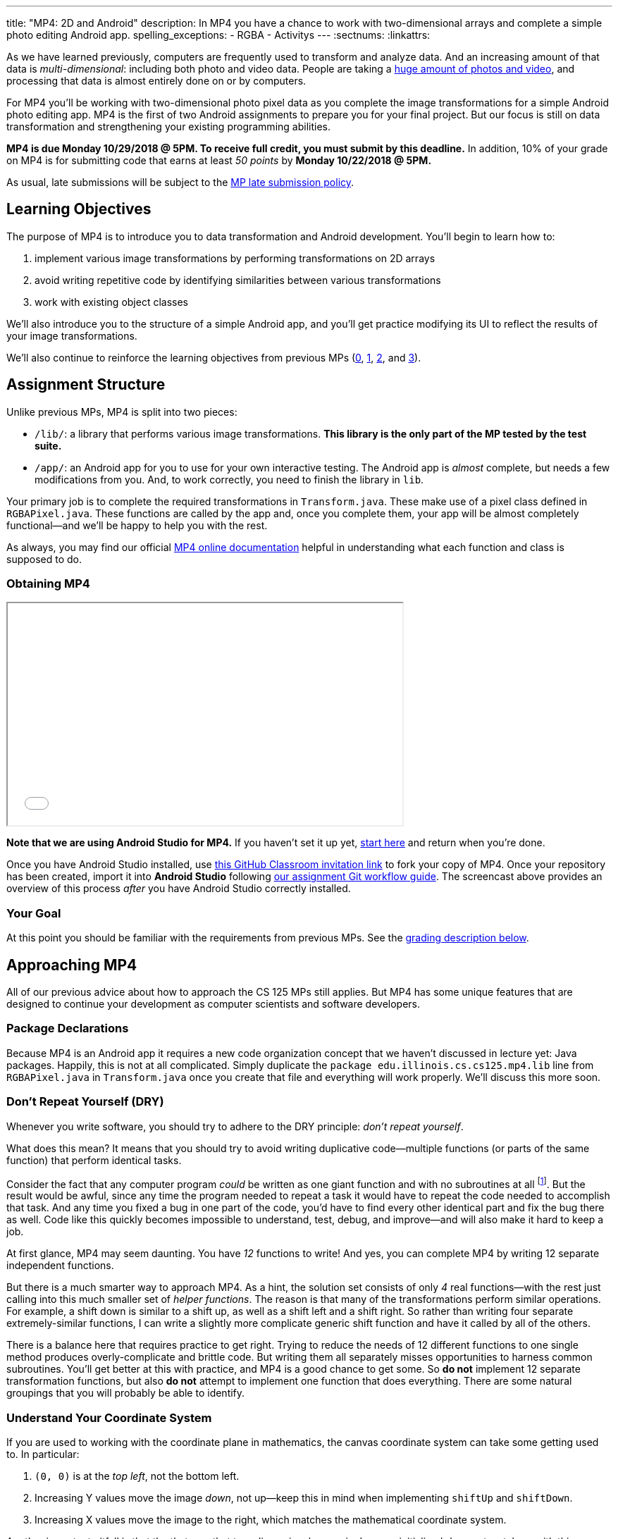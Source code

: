 ---
title: "MP4: 2D and Android"
description:
  In MP4 you have a chance to work with two-dimensional arrays and complete a
  simple photo editing Android app.
spelling_exceptions:
  - RGBA
  - Activitys
---
:sectnums:
:linkattrs:

:forum: pass:normal[https://cs125-forum.cs.illinois.edu/c/mps/mp4[forum,role='noexternal']]

[.lead]
//
As we have learned previously, computers are frequently used to transform and
analyze data.
//
And an increasing amount of that data is _multi-dimensional_: including both
photo and video data.
//
People are taking a
//
https://www.theatlantic.com/technology/archive/2015/11/how-many-photographs-of-you-are-out-there-in-the-world/413389/[huge
amount of photos and video],
//
and processing that data is almost entirely done on or by computers.

For MP4 you'll be working with two-dimensional photo pixel data as you complete
the image transformations for a simple Android photo editing app.
//
MP4 is the first of two Android assignments to prepare you for your final
project.
//
But our focus is still on data transformation and strengthening your existing
programming abilities.

*MP4 is due Monday 10/29/2018 @ 5PM.
//
To receive full credit, you must submit by this deadline.*
//
In addition, 10% of your grade on MP4 is for submitting code that earns at least
_50 points_ by *Monday 10/22/2018 @ 5PM.*

As usual, late submissions will be subject to the
//
link:/info/syllabus/#regrading[MP late submission policy].

[[objectives]]
== Learning Objectives

The purpose of MP4 is to introduce you to data transformation and
Android development.
//
You'll begin to learn how to:

. implement various image transformations by performing transformations on 2D
arrays
//
. avoid writing repetitive code by identifying similarities between various
transformations
//
. work with existing object classes

We'll also introduce you to the structure of a simple Android app, and you'll
get practice modifying its UI to reflect the results of your image
transformations.

We'll also continue to reinforce the learning objectives from previous MPs
(link:/MP/0/[0], link:/MP/1/[1], link:/MP/2/[2], and link:/MP/3/[3]).

[[structure]]
== Assignment Structure

Unlike previous MPs, MP4 is split into two pieces:

* `/lib/`: a library that performs various image transformations.
//
*This library is the only part of the MP tested by the test suite.*
//
* `/app/`: an Android app for you to use for your own interactive testing.
//
The Android app is _almost_ complete, but needs a few modifications from you.
//
And, to work correctly, you need to finish the library in `lib`.

Your primary job is to complete the required transformations in `Transform.java`.
//
These make use of a pixel class defined in `RGBAPixel.java`.
//
These functions are called by the app and, once you complete them, your app will
be almost completely functional&mdash;and we'll be happy to help you with the
rest.

As always, you may find our official
//
https://cs125-illinois.github.io/MP4-Starter/[MP4 online documentation]
//
helpful in understanding what each function and class is supposed to do.

[[getting]]
=== Obtaining MP4

++++
<div class="row justify-content-center mt-3 mb-3">
  <div class="col-12 col-lg-8">
    <div class="embed-responsive embed-responsive-4by3">
      <iframe class="embed-responsive-item" width="560" height="315" src="//www.youtube.com/embed/g3ygS4K8EAc" allowfullscreen></iframe>
    </div>
  </div>
</div>
++++

*Note that we are using Android Studio for MP4.*
//
If you haven't set it up yet,
//
link:/MP/setup/android-studio[start here] and return when you're done.

Once you have Android Studio installed, use
//
https://classroom.github.com/a/CewU5LCF[this GitHub Classroom invitation link]
//
to fork your copy of MP4.
//
Once your repository has been created, import it into *Android Studio* following
//
link:/MP/setup/git/#workflow[our assignment Git workflow guide].
//
The screencast above provides an overview of this process _after_ you have
Android Studio correctly installed.

[[requirements]]
=== Your Goal

At this point you should be familiar with the requirements from previous MPs.
//
See the <<grading, grading description below>>.

[[approach]]
== Approaching MP4

All of our previous advice about how to approach the CS 125 MPs still applies.
//
But MP4 has some unique features that are designed to continue your development
as computer scientists and software developers.

[[packages]]
=== Package Declarations

Because MP4 is an Android app it requires a new code organization concept that
we haven't discussed in lecture yet: Java packages.
//
Happily, this is not at all complicated.
//
Simply duplicate the `package edu.illinois.cs.cs125.mp4.lib` line from
`RGBAPixel.java` in `Transform.java` once you create that file and everything
will work properly.
//
We'll discuss this more soon.

[[dry]]
=== Don't Repeat Yourself (DRY)

[.lead]
//
Whenever you write software, you should try to adhere to the DRY principle:
_don't repeat yourself_.

What does this mean?
//
It means that you should try to avoid writing duplicative code&mdash;multiple
functions (or parts of the same function) that perform identical tasks.

Consider the fact that any computer program _could_ be written as one giant
function and with no subroutines at all
//
footnote:[Don't try this at home.].
//
But the result would be awful, since any time the program needed to repeat a
task it would have to repeat the code needed to accomplish that task.
//
And any time you fixed a bug in one part of the code, you'd have to find every
other identical part and fix the bug there as well.
//
Code like this quickly becomes impossible to understand, test, debug, and
improve&mdash;and will also make it hard to keep a job.

At first glance, MP4 may seem daunting.
//
You have _12_ functions to write!
//
And yes, you can complete MP4 by writing 12 separate independent functions.

But there is a much smarter way to approach MP4.
//
As a hint, the solution set consists of only _4_ real functions&mdash;with the
rest just calling into this much smaller set of _helper functions_.
//
The reason is that many of the transformations perform similar operations.
//
For example, a shift down is similar to a shift up, as well as a shift left and
a shift right.
//
So rather than writing four separate extremely-similar functions, I can write a
slightly more complicate generic shift function and have it called by all of the
others.

There is a balance here that requires practice to get right.
//
Trying to reduce the needs of 12 different functions to one single method
produces overly-complicate and brittle code.
//
But writing them all separately misses opportunities to harness common
subroutines.
//
You'll get better at this with practice, and MP4 is a good chance to get some.
//
So *do not* implement 12 separate transformation functions, but also *do not*
attempt to implement one function that does everything.
//
There are some natural groupings that you will probably be able to identify.

[[coordinates]]
=== Understand Your Coordinate System

If you are used to working with the coordinate plane in mathematics, the canvas
coordinate system can take some getting used to.
//
In particular:

. `(0, 0)` is at the _top left_, not the bottom left.
//
. Increasing Y values move the image _down_, not up&mdash;keep this in mind when
implementing `shiftUp` and `shiftDown`.
//
. Increasing X values move the image to the right, which matches the
mathematical coordinate system.

Another important pitfall is that the that way that two-dimensional arrays in
Java are initialized _does not_ match up with this coordinate system.
//
So, for example, this static array:

[source,java]
----
int[][] myArray = {
  { 1, 2 },
  { 3, 4 }
};
----

corresponds to _this_ image array:

[.table-bordered]
|===

| `1` | `3`

| `2` | `4`

|===

We suggest that you _do not_ try to interpret the statically initialized arrays in
the test suite directly.
//
Instead, use the output from `RGBAPixel` helper methods, which is correctly
formatted.

[[centering]]
==== Centering

Understanding the coordinate system is also important when centering the image
around `(0, 0)`, which you need to do to implement the rotate, flip, and resize
transformations.
//
This is probably one of the trickier parts of MP4, so think it through
carefully.

It is helpful to work some simple examples.
//
For example, consider vertically flipping a 2x2 array.
//
In our coordinate system, the coordinate values of the pixels in the array would
be:

[.table-bordered]
|===

| `(0, 0)` | `(1, 0)`

| `(0, 1)` | `(1, 1)`

|===

*Note that these are the coordinate values, not the pixel contents*.
//
In order to flip the array properly, we need to adjust the coordinate values as
follows:

[.table-bordered]
|===

| `(-0.5, -0.5)` | `(0.5, -0.5)`

| `(-0.5, 0.5)` | `(0.5, 0.5)`

|===

At this point I can swap either the X or Y values and achieve either a
horizontal or vertical flip around the origin.
//
There is only one problem&mdash;Java can't use `double` types as array indices.
//
So we need to do this transformation on a pixel-by-pixel basis.
//
Roughly, here is the approach.
//
For each pixel in the original image:

. Center the pixel
//
. Determine how to transform it to a new location in the transformed image
//
. Undo the centering transformation
//
. Move data from the original image to the transformed image

Once you have a centering procedure that works, you can use it for the
rotations, flips, expands, and shrinks.
//
But this is one of the tougher parts of the assignment, so you might want to
start with the parts that don't require centering: position shifts, color
shifts, green screen and the mystery function.

==== Shrinking and expanding

As a final note about coordinates, please consider carefully how to implement
the shrink and expand transformations.
//
Specifically, if I start with this 2x6 array (with pixel values shown):

[.table-bordered]
|===

| `0` | `0` | `1` | `1` | `0` | `0`

| `0` | `0` | `1` | `1` | `0` | `0`

|===

and expand it horizontally by a factor of 3, this is the correct result:

[.table-bordered]
|===

| `1` | `1` | `1` | `1` | `1` | `1`

| `1` | `1` | `1` | `1` | `1` | `1`

|===

But it is easy to get this instead:

[.table-bordered]
|===

| `1` | *`0`* | `1` | `1` | *`0`* | `1`

| `1` | *`0`* | `1` | `1` | *`0`* | `1`

|===

You will want to think about this carefully.
//
As a hint, instead of starting with the original array and trying to figure out
where each pixel _goes_ in the transformed array, you may want to start with the
transformed array and calculate where each pixel should _come from_.
//
Also keep in mind that simply casting a double to an integer _does not round the
value properly_.
//
So `(int) doubleValue != Math.round(doubleValue)`.

*Finally, note that shrinking is not tested by the test suite.*
//
You can feel free to implement it to get your web interface to work like the
solution, but it will not affect your score.

==== Testing diff helper

You will notice that the `RGBAPixel` class defines a not very helpful `static`
method to show the difference between two photo arrays.
//
You should feel free to improve this method so that it is more useful during
your debugging.

=== Getting Help

The course staff is ready and willing to help you every step of the way!
//
Please come to link:/info/syllabus/#calendar[office hours], or post on the
{forum} when you need help.
//
You should also feel free to help each other, as long as you do not violate the
<<cheating, academic integrity requirements>>.

=== Identifying Test Errors

++++
<div class="row justify-content-center mt-3 mb-3">
  <div class="col-12 col-lg-8">
    <div class="embed-responsive embed-responsive-4by3">
      <iframe class="embed-responsive-item" width="560" height="315" src="//www.youtube.com/embed/af2uPatjB_I" allowfullscreen></iframe>
    </div>
  </div>
</div>
++++

Because of how we have set up MP4, errors present themselves a bit differently.
//
The screencast above shows you how to identify errors caused by problems with
your code when the test suite runs.

In addition, our original Fall 2018 MP4 distribution configured `checkstyle` to
fail the entire build if `checkstyle` fails.
//
This is not how the grader works and may not be what you want.
//
To change that, correct the `checkstyle` block in `lib/build.gradle` so that it
looks like this:

[source,groovy]
----
checkstyle {
    ignoreFailures = true
    toolVersion "8.12"
    checkstyleTest.enabled = false
    configFile = new File(rootDir, "config/checkstyle.xml")
}
----

[[android]]
== Android

Android is a Java-based framework for building smartphone apps that run on the
Android platform.
//
By learning how to build Android apps, your programs can have enormous impact.
//
As of a year ago, Google estimated that there were
//
https://www.macrumors.com/2017/05/17/2-billion-active-android-devices/[_2
billion_]
//
active Android devices.
//
That's over 25% of people on Earth&mdash;and
//
http://fortune.com/2017/03/06/apple-iphone-use-worldwide/[several times more
than iOS].

However, Android is also a huge and complex system.
//
It's easy to feel lost when you are getting started.
//
Our best advice is to just slow down, take a deep breath, and try to understand
a bit of what is going on at a time.
//
We'll try to walk you through a few of the salient bits for MP4 below.
//
Google also maintains a
//
https://developers.google.com/training/courses/android-fundamentals[great set of
tutorials on beginning Android development].

**Note that you will use Android for MP4 and MP5 and for your final project**,
so put in some time to familiarizing yourself with it now.
//
It's simply the best way to build exciting things in Android&mdash;programs that
you can share with your friends and family.

[[logging]]
=== Logging

++++
<div class="row justify-content-center mt-3 mb-3">
  <div class="col-12 col-lg-8">
    <div class="embed-responsive embed-responsive-4by3">
      <iframe class="embed-responsive-item" width="560" height="315" src="//www.youtube.com/embed/gE41VTk76_g" allowfullscreen></iframe>
    </div>
  </div>
</div>
++++

Like any other computer program, an important part of developing on Android is
generating debugging output.
//
On Android, our familiar `System.out.println`
//
https://stackoverflow.com/questions/2220547/why-doesnt-system-out-println-work-in-android[doesn't quite work the same way we're used to].

However, Android has a simple yet powerful _logging_ system.
//
Unlike `System.out.println`, logging systems allow you to specify multiple log
_levels_ indicating the kind of output that you are generating.
//
This allows you to distinguish between, for example, debugging output that might
only be useful during development and a warning message that might indicate a
more serious problem or failure.
//
The Android logger also allows you to attach a `String` _tag_ to each message to
help separate them when you are debugging or developing.
//
So the final syntax of the call to generate a debugging message, for example, is
`Log.d(TAG, message)`.

For more information, watch the screencast above or review
//
https://developer.android.com/reference/android/util/Log.html[Android's official
logging documentation].

[.alert.alert-primary]
--
//
*Do you need to know this to complete MP4?*
//
Probably, since you need to determine what you app is doing or how things are
going wrong.
//
--

[[activitys]]
=== ``Activity``s

++++
<div class="row justify-content-center mt-3 mb-3">
  <div class="col-12 col-lg-8">
    <div class="embed-responsive embed-responsive-4by3">
      <iframe class="embed-responsive-item" width="560" height="315" src="//www.youtube.com/embed/0SfiLWdlwqs" allowfullscreen></iframe>
    </div>
  </div>
</div>
++++

The Android
//
https://developer.android.com/reference/android/app/Activity.html[`Activity` class]
//
corresponds to a single screen that the user can interact with.
//
Our simple app contains only one activity, but most apps consist of several:
maybe an activity corresponding to the app's main screen, another for a
settings dialog, and still others for other parts of the app.

As you might expect, there are two important moments for an activity: when it
appears on the screen, and when it leaves the screen.
//
Android provides functions that you can override to handle both of these events:
`onCreate` and `onPause`.
//
It is typical for on `onCreate` method to perform tasks required to make the
activity ready for a user to use, such as configuring buttons and other UI
elements.

For more information watch the screencast above or
//
review
//
https://developer.android.com/reference/android/app/Activity.html[Android's
official `Activity` information].

[.alert.alert-primary]
--
//
*Do you need to know this to complete MP4?*
//
No. But you may be confused by the overall app structure if you don't review it.
//
--

[[uievents]]
=== UI Events

Why does code in your app run?
//
In many cases it's because a user _interacted_ with an activity&mdash;clicked a
button, entered text into a dialog box, or adjusted an on-screen control.
//
Android provides a way for each app to register _handlers_ than run when various
user interface (UI) events take place.

Our app uses these to:

* start the open file dialog
//
* start the process of capturing an image from the camera
//
* open the download file input box
//
* initiate various image transformations

In the
//
<<activitys, screencast on Android ``Activity``s>>
//
above we show how elements of the user interface are linked programmatically to
each specific action.

[.alert.alert-primary]
--
//
*Do you need to know this to complete MP4?*
//
No.
//
But it will be hard to understand how your app works without reviewing it.
//
--

[[tasks]]
=== Asynchronous Tasks

++++
<div class="row justify-content-center mt-3 mb-3">
  <div class="col-12 col-lg-8">
    <div class="embed-responsive embed-responsive-4by3">
      <iframe class="embed-responsive-item" width="560" height="315" src="//www.youtube.com/embed/aIpPOaBh9Zk" allowfullscreen></iframe>
    </div>
  </div>
</div>
++++

One of the core goals of every application, including smartphone apps, is to
maintain a responsive user interface.
//
If your app freezes for long periods of time, or even short ones, users will
quickly stop using it.

Android accomplishes this by delegating certain slow operations to so-called
_background tasks_.
//
They then run independently of the user interface.
//
So your app can be simultaneously responding to new user input _and_, for
example, downloading a large file.

This is an advanced topic and not one that we expect you to master on this MP or
even on future ones.
//
But you will need to make _small_ changes to `Tasks.java` to complete MP4, so
learn more by watching the screencast above.
//
Our MP4 app uses two background tasks: one to download files and save them to
local storage, the second to run your image transformation functions.

[.alert.alert-primary]
--
//
*Do you need to know this to complete MP4?*
//
Yes!
//
There are some missing pieces in waiting for you to complete.
//
--

[[demo]]
=== Putting It All Together

++++
<div class="row justify-content-center mt-3 mb-3">
  <div class="col-12 col-lg-8">
    <div class="embed-responsive embed-responsive-4by3">
      <iframe class="embed-responsive-item" width="560" height="315" src="//www.youtube.com/embed/a5ku635f1TQ" allowfullscreen></iframe>
    </div>
  </div>
</div>
++++

Finally, the screencast above provides a brief overview of how your app _should_
work once you are done.
//
You can do it!
//
Good luck.

[[grading]]
== Grading

MP4 is worth 100 points total, broken down as follows:

. *80 points*: `Transform.java`
  ** *20 points* for completing the position shift transformations
  ** *20 points* for completing the rotation and flip transformations
  ** *20 points* for completing the expand transformations
  ** *20 points* for completing the green screen transformation
. *10 points* for no `checkstyle` violations
. *10 points* for submitting code that earns at least 50 points before *Monday
10/22/2018 @ 5PM.*

[[testing]]
=== Test Cases

As in previous MPs, we have provided exhaustive test cases
for each part of MP4.
//
Please review the link:/MP/0/#testing[MP0 testing instructions].

[[autograding]]
=== Autograding

Like previous MPs we have provided you with an
autograding script that you can use to estimate your current grade as often as
you want.
//
Please review the link:/MP/0#autograding[MP0 autograding instructions].

[[submitting]]
== Submitting Your Work

Follow the instructions from the
//
link:/MP/setup/git#submitting[submitting portion]
//
of the
//
link:/MP/setup/git#workflow[CS 125 workflow]
//
instructions.

And remember, you must submit something that earns 50 points before *Monday
10/22/2018 @ 5PM* to earn 10 points on the assignment.

[[cheating]]
=== Academic Integrity

Please review the link:/MP/0#cheating[MP0 academic integrity guidelines].

Here's an example of the training that the CS 125 course staff undertakes to
make sure we catch cheaters:

++++
<div class="row justify-content-center mt-3 mb-3">
  <div class="col-12 col-lg-8">
    <div class="embed-responsive embed-responsive-4by3">
      <iframe class="embed-responsive-item" width="560" height="315" src="//www.youtube.com/embed/XfZFuw7a13E" allowfullscreen></iframe>
    </div>
  </div>
</div>
++++
